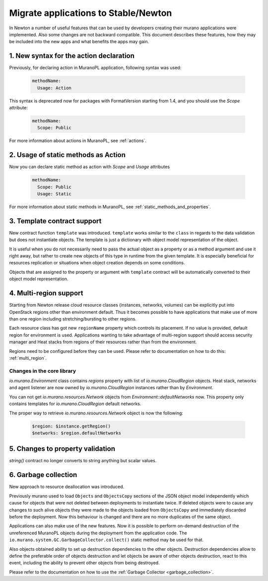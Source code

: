 .. _app_migrate_to_newton:

Migrate applications to Stable/Newton
~~~~~~~~~~~~~~~~~~~~~~~~~~~~~~~~~~~~~

In Newton a number of useful features that can be used by developers creating
their murano applications were implemented. Also some changes are not backward
compatible. This document describes these features, how they may be included
into the new apps and what benefits the apps may gain.


1. New syntax for the action declaration
----------------------------------------

Previously, for declaring action in MuranoPL application, following syntax was
used:

  .. code-block:: yaml

    methodName:
      Usage: Action

This syntax is deprecated now for packages with FormatVersion starting from
1.4, and you should use the `Scope` attribute:

  .. code-block:: yaml

    methodName:
      Scope: Public

For more information about actions in MuranoPL, see :ref:`actions`.


2. Usage of static methods as Action
------------------------------------

Now you can declare static method as action with `Scope` and `Usage`
attributes

  .. code-block:: yaml

    methodName:
      Scope: Public
      Usage: Static

For more information about static methods in MuranoPL, see :ref:`static_methods_and_properties`.

3. Template contract support
----------------------------

New contract function ``template`` was introduced. ``template`` works
similar to the ``class`` in regards to the data validation but does not
instantiate objects. The template is just a dictionary with object model
representation of the object.

It is useful when you do not necessarily need to pass the actual object as a
property or as a method argument and use it right away, but rather to create
new objects of this type in runtime from the given template. It is especially
beneficial for resources replication or situations when object creation
depends on some conditions.

Objects that are assigned to the property or argument with ``template``
contract will be automatically converted to their object model
representation.

4. Multi-region support
-----------------------

Starting from Newton release cloud resource classes (instances, networks,
volumes) can be explicitly put into OpenStack regions other than environment
default. Thus it becomes possible to have applications that make use of more
than one region including stretching/bursting to other regions.

Each resource class has got new ``regionName`` property which controls its
placement. If no value is provided, default region for environment is used.
Applications wanting to take advantage of multi-region support should access
security manager and Heat stacks from regions of their resources rather than
from the environment.

Regions need to be configured before they can be used. Please refer to
documentation on how to do this: :ref:`multi_region`.

Changes in the core library
```````````````````````````

`io.murano.Environment` class contains `regions` property with list of
`io.murano.CloudRegion` objects. Heat stack, networks and agent listener are
now owned by `io.murano.CloudRegion` instances rather than by `Environment`.

You can not get `io.murano.resources.Network` objects from
`Enviromnent::defaultNetworks` now. This property only contains templates for
`io.murano.CloudRegion` default networks.

The proper way to retrieve `io.murano.resources.Network` object is now the
following:

    .. code-block:: yaml

        $region: $instance.getRegion()
        $networks: $region.defaultNetworks

5. Changes to property validation
---------------------------------

`string()` contract no longer converts to string anything but scalar values.

6. Garbage collection
---------------------

New approach to resource deallocation was introduced.

Previously murano used to load ``Objects`` and ``ObjectsCopy`` sections of the
JSON object model independently which cause for objects that were not deleted
between deployments to instantiate twice. If deleted objects were to cause any
changes to such alive objects they were made to the objects loaded from
``ObjectsCopy`` and immediately discarded before the deployment.
Now this behaviour is changed and there are no more duplicates of the same object.

Applications can also make use of the new features. Now it is possible to
perform on-demand destruction of the unreferenced MuranoPL objects during the
deployment from the application code.
The ``io.murano.system.GC.GarbageCollector.collect()`` static method may be
used for that.

Also objects obtained ability to set up destruction dependencies to the
other objects. Destruction dependencies allow to define the preferable order
of objects destruction and let objects be aware of other objects destruction,
react to this event, including the ability to prevent other objects from
being destroyed.

Please refer to the documentation on how to use the
:ref:`Garbage Collector <garbage_collection>`.
